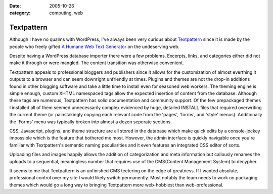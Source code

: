 :date: 2005-10-26
:category: computing, web

===========
Textpattern
===========

Although I have no qualms with WordPress, I've always been very curious
about `Textpattern`_ since it is made by the people who freely gifted `A
Humane Web Text Generator`_ on the undeserving web.

Despite having a WordPress database importer there were a few problems.
Excerpts, links, and categories either did not make it through or were
mangled. The content transition was otherwise convenient.

Textpattern appeals to professional bloggers and publishers since it allows
for the customization of almost everthing it outputs to a browser and can
seem downright unfriendly at times. Plugins and themes are not the drop-in
additions found in other blogging software and take a little time to install
even for seasoned web workers. The theming engine is simple enough, custom
XHTML namespaced tags allow the expected insertion of content from the
database. Although these tags are numerous, Textpattern has solid
documentation and community support. Of the few prepackaged themes I
installed all of them seemed unnecessarily complex evidenced by huge,
detailed INSTALL files that required overwriting the current theme (or
painstakingly copying each relevant code from the 'pages', 'forms', and
'style' menus). Additionally the 'Forms' menu was typically broken into
almost a dozen seperate sections.

CSS, Javascript, plugins, and theme structure are all stored in the database
which make quick edits by a console-jockey impossible which is the feature
that bothered me most. However, the admin interface is quickly navigable once
you're familiar with Textpattern's semantic naming peculiarities and it even
features an integrated CSS editor of sorts.

Uploading files and images happily allows the addition of categorization and
meta information but callously renames the uploads to a sequential,
meaningless number that requires use of the CMS(Content Management System) to
decypher.

It seems to me that Textpattern is an unfinished CMS teetering on the edge of
greatness. If I wanted absolute, professional control over my site I would
likely switch permanently. Most notably the team needs to work on packaging
themes which would go a long way to bringing Textpattern more web-hobbiest
than web-professional.

.. _Textpattern: http://textpattern.com/
.. _A Humane Web Text Generator: http://textism.com/tools/textile/
